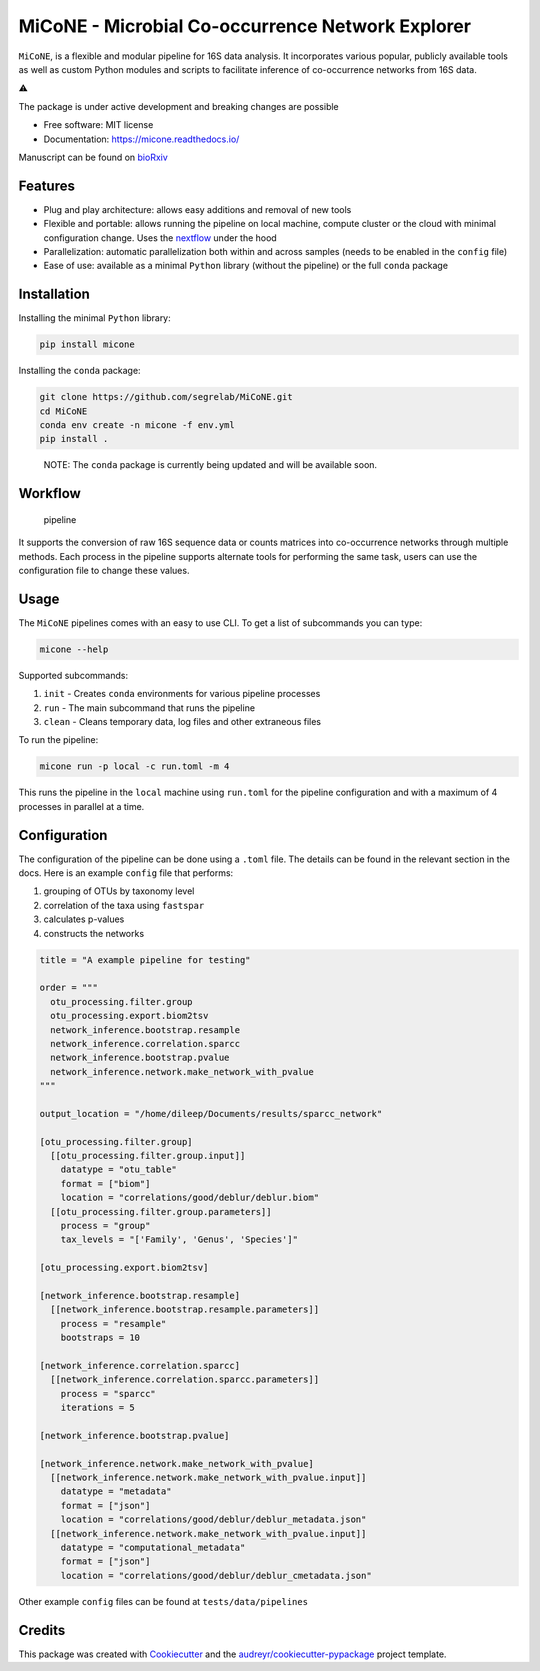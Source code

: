MiCoNE - Microbial Co-occurrence Network Explorer
=================================================

|Build Status| |Documentation Status| |codecov| |CodeFactor| |Updates|
|Code style: black|

``MiCoNE``, is a flexible and modular pipeline for 16S data analysis. It
incorporates various popular, publicly available tools as well as custom
Python modules and scripts to facilitate inference of co-occurrence
networks from 16S data.

.. container::

   ⚠️

   .. raw:: html

      <p>

   The package is under active development and breaking changes are
   possible

   .. raw:: html

      </p>

-  Free software: MIT license
-  Documentation: https://micone.readthedocs.io/

Manuscript can be found on
`bioRxiv <https://www.biorxiv.org/content/10.1101/2020.09.23.309781v2>`__

Features
--------

-  Plug and play architecture: allows easy additions and removal of new
   tools
-  Flexible and portable: allows running the pipeline on local machine,
   compute cluster or the cloud with minimal configuration change. Uses
   the `nextflow <www.nextflow.io>`__ under the hood
-  Parallelization: automatic parallelization both within and across
   samples (needs to be enabled in the ``config`` file)
-  Ease of use: available as a minimal ``Python`` library (without the
   pipeline) or the full ``conda`` package

Installation
------------

Installing the minimal ``Python`` library:

.. code:: sh

   pip install micone

Installing the ``conda`` package:

.. code:: sh

   git clone https://github.com/segrelab/MiCoNE.git
   cd MiCoNE
   conda env create -n micone -f env.yml
   pip install .

..

   NOTE: The ``conda`` package is currently being updated and will be
   available soon.

Workflow
--------

.. figure:: assets/pipeline.png
   :alt: pipeline

   pipeline

It supports the conversion of raw 16S sequence data or counts matrices
into co-occurrence networks through multiple methods. Each process in
the pipeline supports alternate tools for performing the same task,
users can use the configuration file to change these values.

Usage
-----

The ``MiCoNE`` pipelines comes with an easy to use CLI. To get a list of
subcommands you can type:

.. code:: bash

   micone --help

Supported subcommands:

1. ``init`` - Creates ``conda`` environments for various pipeline
   processes
2. ``run`` - The main subcommand that runs the pipeline
3. ``clean`` - Cleans temporary data, log files and other extraneous
   files

To run the pipeline:

.. code:: bash

   micone run -p local -c run.toml -m 4

This runs the pipeline in the ``local`` machine using ``run.toml`` for
the pipeline configuration and with a maximum of 4 processes in parallel
at a time.

Configuration
-------------

The configuration of the pipeline can be done using a ``.toml`` file.
The details can be found in the relevant section in the docs. Here is an
example ``config`` file that performs:

1. grouping of OTUs by taxonomy level
2. correlation of the taxa using ``fastspar``
3. calculates p-values
4. constructs the networks

.. code:: toml

   title = "A example pipeline for testing"

   order = """
     otu_processing.filter.group
     otu_processing.export.biom2tsv
     network_inference.bootstrap.resample
     network_inference.correlation.sparcc
     network_inference.bootstrap.pvalue
     network_inference.network.make_network_with_pvalue
   """

   output_location = "/home/dileep/Documents/results/sparcc_network"

   [otu_processing.filter.group]
     [[otu_processing.filter.group.input]]
       datatype = "otu_table"
       format = ["biom"]
       location = "correlations/good/deblur/deblur.biom"
     [[otu_processing.filter.group.parameters]]
       process = "group"
       tax_levels = "['Family', 'Genus', 'Species']"

   [otu_processing.export.biom2tsv]

   [network_inference.bootstrap.resample]
     [[network_inference.bootstrap.resample.parameters]]
       process = "resample"
       bootstraps = 10

   [network_inference.correlation.sparcc]
     [[network_inference.correlation.sparcc.parameters]]
       process = "sparcc"
       iterations = 5

   [network_inference.bootstrap.pvalue]

   [network_inference.network.make_network_with_pvalue]
     [[network_inference.network.make_network_with_pvalue.input]]
       datatype = "metadata"
       format = ["json"]
       location = "correlations/good/deblur/deblur_metadata.json"
     [[network_inference.network.make_network_with_pvalue.input]]
       datatype = "computational_metadata"
       format = ["json"]
       location = "correlations/good/deblur/deblur_cmetadata.json"

Other example ``config`` files can be found at ``tests/data/pipelines``

Credits
-------

This package was created with
`Cookiecutter <https://github.com/audreyr/cookiecutter>`__ and the
`audreyr/cookiecutter-pypackage <https://github.com/audreyr/cookiecutter-pypackage>`__
project template.

.. |Build Status| image:: https://github.com/segrelab/MiCoNE/workflows/build/badge.svg
.. |Documentation Status| image:: https://readthedocs.org/projects/micone/badge/?version=latest
   :target: https://micone.readthedocs.io/en/latest/?badge=latest
.. |codecov| image:: https://codecov.io/gh/segrelab/MiCoNE/branch/master/graph/badge.svg?token=2tKiI0lUJb
   :target: https://codecov.io/gh/segrelab/MiCoNE
.. |CodeFactor| image:: https://www.codefactor.io/repository/github/segrelab/micone/badge
   :target: https://www.codefactor.io/repository/github/segrelab/micone
.. |Updates| image:: https://pyup.io/repos/github/segrelab/MiCoNE/shield.svg
   :target: https://pyup.io/repos/github/segrelab/MiCoNE/
.. |Code style: black| image:: https://img.shields.io/badge/code%20style-black-000000.svg
   :target: https://github.com/ambv/black
